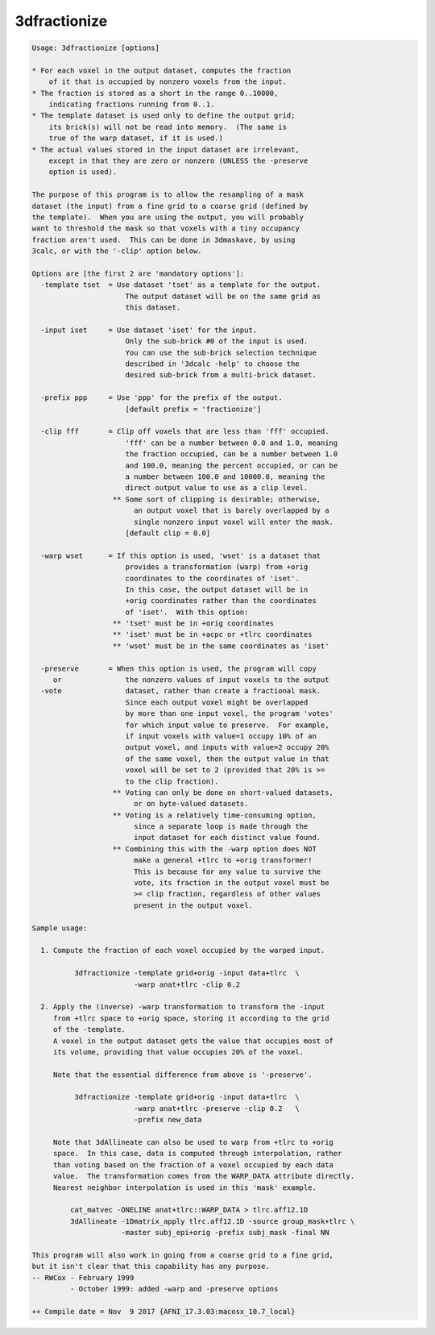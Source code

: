 *************
3dfractionize
*************

.. _3dfractionize:

.. contents:: 
    :depth: 4 

.. code-block:: none

    Usage: 3dfractionize [options]
    
    * For each voxel in the output dataset, computes the fraction
        of it that is occupied by nonzero voxels from the input.
    * The fraction is stored as a short in the range 0..10000,
        indicating fractions running from 0..1.
    * The template dataset is used only to define the output grid;
        its brick(s) will not be read into memory.  (The same is
        true of the warp dataset, if it is used.)
    * The actual values stored in the input dataset are irrelevant,
        except in that they are zero or nonzero (UNLESS the -preserve
        option is used).
    
    The purpose of this program is to allow the resampling of a mask
    dataset (the input) from a fine grid to a coarse grid (defined by
    the template).  When you are using the output, you will probably
    want to threshold the mask so that voxels with a tiny occupancy
    fraction aren't used.  This can be done in 3dmaskave, by using
    3calc, or with the '-clip' option below.
    
    Options are [the first 2 are 'mandatory options']:
      -template tset  = Use dataset 'tset' as a template for the output.
                          The output dataset will be on the same grid as
                          this dataset.
    
      -input iset     = Use dataset 'iset' for the input.
                          Only the sub-brick #0 of the input is used.
                          You can use the sub-brick selection technique
                          described in '3dcalc -help' to choose the
                          desired sub-brick from a multi-brick dataset.
    
      -prefix ppp     = Use 'ppp' for the prefix of the output.
                          [default prefix = 'fractionize']
    
      -clip fff       = Clip off voxels that are less than 'fff' occupied.
                          'fff' can be a number between 0.0 and 1.0, meaning
                          the fraction occupied, can be a number between 1.0
                          and 100.0, meaning the percent occupied, or can be
                          a number between 100.0 and 10000.0, meaning the
                          direct output value to use as a clip level.
                       ** Some sort of clipping is desirable; otherwise,
                            an output voxel that is barely overlapped by a
                            single nonzero input voxel will enter the mask.
                          [default clip = 0.0]
    
      -warp wset      = If this option is used, 'wset' is a dataset that
                          provides a transformation (warp) from +orig
                          coordinates to the coordinates of 'iset'.
                          In this case, the output dataset will be in
                          +orig coordinates rather than the coordinates
                          of 'iset'.  With this option:
                       ** 'tset' must be in +orig coordinates
                       ** 'iset' must be in +acpc or +tlrc coordinates
                       ** 'wset' must be in the same coordinates as 'iset'
    
      -preserve       = When this option is used, the program will copy
         or               the nonzero values of input voxels to the output
      -vote               dataset, rather than create a fractional mask.
                          Since each output voxel might be overlapped
                          by more than one input voxel, the program 'votes'
                          for which input value to preserve.  For example,
                          if input voxels with value=1 occupy 10% of an
                          output voxel, and inputs with value=2 occupy 20%
                          of the same voxel, then the output value in that
                          voxel will be set to 2 (provided that 20% is >=
                          to the clip fraction).
                       ** Voting can only be done on short-valued datasets,
                            or on byte-valued datasets.
                       ** Voting is a relatively time-consuming option,
                            since a separate loop is made through the
                            input dataset for each distinct value found.
                       ** Combining this with the -warp option does NOT
                            make a general +tlrc to +orig transformer!
                            This is because for any value to survive the
                            vote, its fraction in the output voxel must be
                            >= clip fraction, regardless of other values
                            present in the output voxel.
    
    Sample usage:
    
      1. Compute the fraction of each voxel occupied by the warped input.
    
              3dfractionize -template grid+orig -input data+tlrc  \
                            -warp anat+tlrc -clip 0.2
    
      2. Apply the (inverse) -warp transformation to transform the -input
         from +tlrc space to +orig space, storing it according to the grid
         of the -template.
         A voxel in the output dataset gets the value that occupies most of
         its volume, providing that value occupies 20% of the voxel.
    
         Note that the essential difference from above is '-preserve'.
    
              3dfractionize -template grid+orig -input data+tlrc  \
                            -warp anat+tlrc -preserve -clip 0.2   \
                            -prefix new_data
    
         Note that 3dAllineate can also be used to warp from +tlrc to +orig
         space.  In this case, data is computed through interpolation, rather
         than voting based on the fraction of a voxel occupied by each data
         value.  The transformation comes from the WARP_DATA attribute directly.
         Nearest neighbor interpolation is used in this 'mask' example.
    
             cat_matvec -ONELINE anat+tlrc::WARP_DATA > tlrc.aff12.1D
             3dAllineate -1Dmatrix_apply tlrc.aff12.1D -source group_mask+tlrc \
                         -master subj_epi+orig -prefix subj_mask -final NN
    
    This program will also work in going from a coarse grid to a fine grid,
    but it isn't clear that this capability has any purpose.
    -- RWCox - February 1999
             - October 1999: added -warp and -preserve options
    
    ++ Compile date = Nov  9 2017 {AFNI_17.3.03:macosx_10.7_local}
